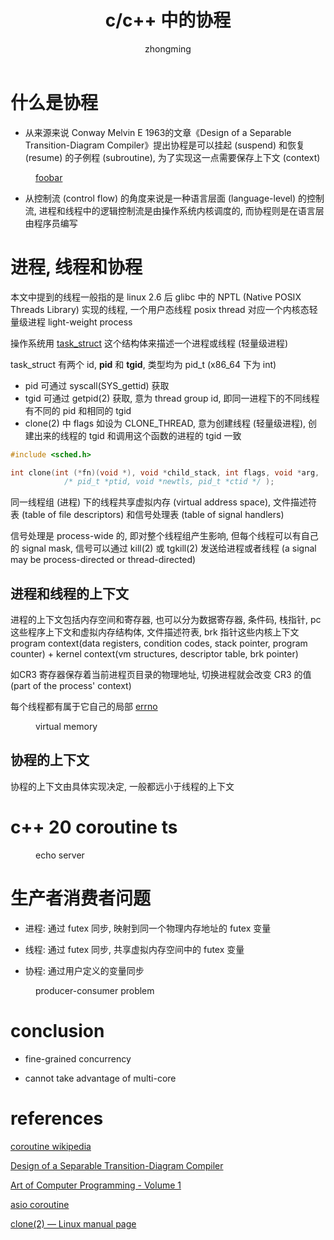 #+TITLE: c/c++ 中的协程
#+AUTHOR: zhongming
#+EMAIL: ming.zhong@etu.unice.fr
#+OPTIONS: ^:nil
* 什么是协程
- 从来源来说 Conway Melvin E 1963的文章《Design of a Separable Transition-Diagram Compiler》提出协程是可以挂起 (suspend) 和恢复 (resume) 的子例程 (subroutine), 为了实现这一点需要保存上下文 (context)

#+CAPTION: [[https://www.boost.org/doc/libs/1_57_0/libs/coroutine/doc/html/coroutine/intro.html][foobar]]
[[./images/foobar.png]]


- 从控制流 (control flow) 的角度来说是一种语言层面 (language-level) 的控制流, 进程和线程中的逻辑控制流是由操作系统内核调度的, 而协程则是在语言层由程序员编写


* 进程, 线程和协程
本文中提到的线程一般指的是 linux 2.6 后 glibc 中的 NPTL (Native POSIX Threads Library) 实现的线程, 一个用户态线程 posix thread 对应一个内核态轻量级进程 light-weight process

操作系统用 [[https://elixir.bootlin.com/linux/v5.15/source/include/linux/sched.h#L723][task_struct]] 这个结构体来描述一个进程或线程 (轻量级进程)

task_struct 有两个 id, *pid* 和 *tgid*, 类型均为 pid_t (x86_64 下为 int)
  - pid 可通过 syscall(SYS_gettid) 获取
  - tgid 可通过 getpid(2) 获取, 意为 thread group id, 即同一进程下的不同线程有不同的 pid 和相同的 tgid
  - clone(2) 中 flags 如设为 CLONE_THREAD, 意为创建线程 (轻量级进程), 创建出来的线程的 tgid 和调用这个函数的进程的 tgid 一致
  #+begin_src c
    #include <sched.h>

    int clone(int (*fn)(void *), void *child_stack, int flags, void *arg, ...
                /* pid_t *ptid, void *newtls, pid_t *ctid */ );
  #+end_src

同一线程组 (进程) 下的线程共享虚拟内存 (virtual address space), 文件描述符表 (table of file descriptors) 和信号处理表 (table of signal handlers)

信号处理是 process-wide 的, 即对整个线程组产生影响, 但每个线程可以有自己的 signal mask, 信号可以通过 kill(2) 或 tgkill(2) 发送给进程或者线程 (a signal may be process-directed or thread-directed)

** 进程和线程的上下文

进程的上下文包括内存空间和寄存器, 也可以分为数据寄存器, 条件码, 栈指针, pc 这些程序上下文和虚拟内存结构体, 文件描述符表, brk 指针这些内核上下文
program context(data registers, condition codes, stack pointer, program counter) + kernel context(vm structures, descriptor table, brk pointer)

如CR3 寄存器保存着当前进程页目录的物理地址, 切换进程就会改变 CR3 的值 (part of the process' context)

每个线程都有属于它自己的局部 [[https://elixir.bootlin.com/glibc/latest/source/csu/errno.c#L31][errno]]

#+CAPTION: virtual memory
#+attr_html: :width 800px
[[./images/vm.png]]


** 协程的上下文

协程的上下文由具体实现决定, 一般都远小于线程的上下文

* c++ 20 coroutine ts

#+CAPTION: echo server
#+attr_html: :width 800px
[[./images/echo.png]]


* 生产者消费者问题

- 进程: 通过 futex 同步, 映射到同一个物理内存地址的 futex 变量

- 线程: 通过 futex 同步, 共享虚拟内存空间中的 futex 变量

- 协程: 通过用户定义的变量同步

#+CAPTION: producer-consumer problem
#+attr_html: :width 800px
[[./images/producer-consumer.png]]

* conclusion

- fine-grained concurrency

- cannot take advantage of multi-core

* references

[[https://en.wikipedia.org/wiki/Coroutine][coroutine wikipedia]]

[[https://www.melconway.com/Home/pdf/compiler.pdf][Design of a Separable Transition-Diagram Compiler]]

[[https://seriouscomputerist.atariverse.com/media/pdf/book/Art%20of%20Computer%20Programming%20-%20Volume%201%20(Fundamental%20Algorithms).pdf][Art of Computer Programming - Volume 1]]

[[https://www.boost.org/doc/libs/1_57_0/libs/coroutine/doc/html/coroutine/intro.html][asio coroutine]]

[[https://man7.org/linux/man-pages/man2/clone.2.html][clone(2) — Linux manual page]]
